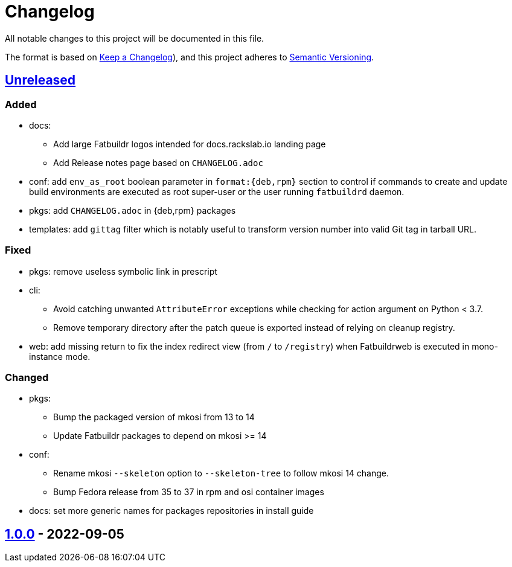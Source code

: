 // tag::header[]
= Changelog

All notable changes to this project will be documented in this file.

The format is based on https://keepachangelog.com/en/1.0.0/[Keep a Changelog]),
and this project adheres to https://semver.org/spec/v2.0.0.html[Semantic Versioning].
// end::header[]

:unreleased: https://github.com/rackslab/fatbuildr/compare/v1.0.0...HEAD
:v100: https://github.com/rackslab/fatbuildr/releases/tag/v1.0.0

== {unreleased}[Unreleased]

=== Added
* docs:
** Add large Fatbuildr logos intended for docs.rackslab.io landing page
** Add Release notes page based on `CHANGELOG.adoc`
* conf: add `env_as_root` boolean parameter in `format:{deb,rpm}` section to
  control if commands to create and update build environments are executed as
  root super-user or the user running `fatbuildrd` daemon.
* pkgs: add `CHANGELOG.adoc` in {deb,rpm} packages
* templates: add `gittag` filter which is notably useful to transform version
  number into valid Git tag in tarball URL.

=== Fixed
* pkgs: remove useless symbolic link in prescript
* cli:
** Avoid catching unwanted `AttributeError` exceptions while checking for action
   argument on Python < 3.7.
** Remove temporary directory after the patch queue is exported instead of
   relying on cleanup registry.
* web: add missing return to fix the index redirect view (from `/` to
  `/registry`) when Fatbuildrweb is executed in mono-instance mode.

=== Changed
* pkgs:
** Bump the packaged version of mkosi from 13 to 14
** Update Fatbuildr packages to depend on mkosi >= 14
* conf:
** Rename mkosi `--skeleton` option to `--skeleton-tree` to follow mkosi 14
   change.
** Bump Fedora release from 35 to 37 in rpm and osi container images
* docs: set more generic names for packages repositories in install guide

== {v100}[1.0.0] - 2022-09-05
